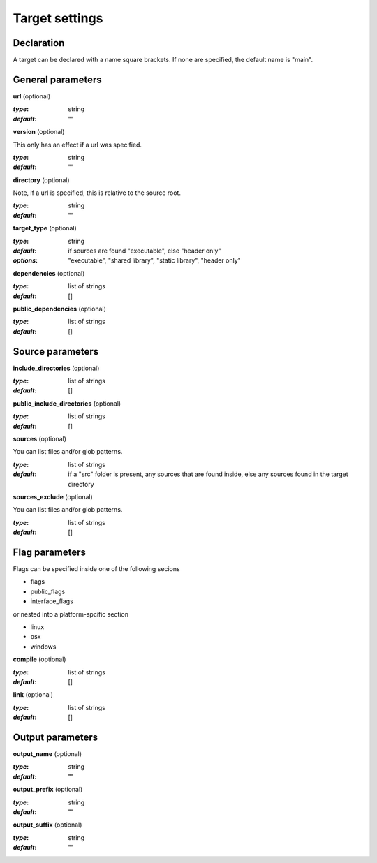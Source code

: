 Target settings
==============================================


Declaration
----------------------------------------------

A target can be declared with a name square brackets.
If none are specified, the default name is "main".


General parameters
----------------------------------------------


**url** (optional)

:`type`:        string
:`default`:     ""


**version** (optional)

This only has an effect if a url was specified.

:`type`:        string
:`default`:     ""


**directory** (optional)

Note, if a url is specified, this is relative to the source root.

:`type`:        string
:`default`:     ""


**target_type** (optional)

:`type`:        string
:`default`:     if sources are found "executable", else "header only"
:`options`:     "executable", "shared library", "static library", "header only"


**dependencies** (optional)

:`type`:        list of strings
:`default`:     []


**public_dependencies** (optional)

:`type`:        list of strings
:`default`:     []


Source parameters
----------------------------------------------


**include_directories** (optional)

:`type`:        list of strings
:`default`:     []


**public_include_directories** (optional)

:`type`:        list of strings
:`default`:     []


**sources** (optional)

You can list files and/or glob patterns.

:`type`:        list of strings
:`default`:     if a "src" folder is present, any sources that are found inside, else any sources found in the target directory


**sources_exclude** (optional)

You can list files and/or glob patterns.

:`type`:        list of strings
:`default`:     []


Flag parameters
----------------------------------------------


Flags can be specified inside one of the following secions

- flags
- public_flags
- interface_flags

or nested into a platform-spcific section

- linux
- osx
- windows


**compile** (optional)

:`type`:        list of strings
:`default`:     []


**link** (optional)

:`type`:        list of strings
:`default`:     []


Output parameters
----------------------------------------------


**output_name** (optional)

:`type`:        string
:`default`:     ""


**output_prefix** (optional)

:`type`:        string
:`default`:     ""


**output_suffix** (optional)

:`type`:        string
:`default`:     ""